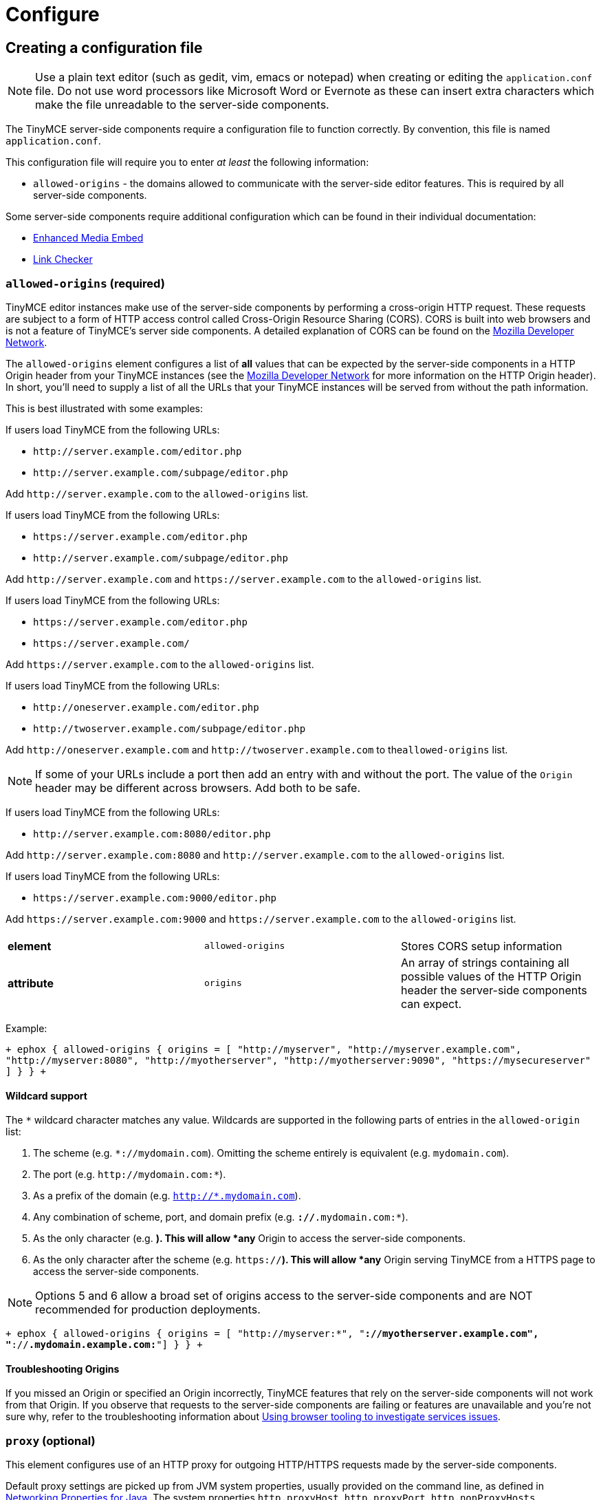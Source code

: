 = Configure
:description: Configure the Enterprise server-side components.
:keywords: enterprise tinymcespellchecker spell check checker pro pricing imagetools server configuration configure

== Creating a configuration file

NOTE: Use a plain text editor (such as gedit, vim, emacs or notepad) when creating or editing the `application.conf` file. Do not use word processors like Microsoft Word or Evernote as these can insert extra characters which make the file unreadable to the server-side components.

The TinyMCE server-side components require a configuration file to function correctly. By convention, this file is named `application.conf`.

This configuration file will require you to enter _at least_ the following  information:

* `allowed-origins` - the domains allowed to communicate with the server-side editor features. This is required by all server-side components.

Some server-side components require additional configuration which can be found in their individual documentation:

* link:{baseurl}/enterprise/embed-media/mediaembed-server-config/[Enhanced Media Embed]
* link:{baseurl}/enterprise/check-links/#linkcheckersdkquicksetup[Link Checker]

=== `allowed-origins` (required)

TinyMCE editor instances make use of the server-side components by performing a cross-origin HTTP request. These requests are subject to a form of HTTP access control called Cross-Origin Resource Sharing (CORS). CORS is built into web browsers and is not a feature of TinyMCE's server side components. A detailed explanation of CORS can be found on the https://developer.mozilla.org/en-US/docs/Web/HTTP/Access_control_CORS[Mozilla Developer Network].

The `allowed-origins` element configures a list of *all* values that can be expected by the server-side components in a HTTP Origin header from your TinyMCE instances (see the https://developer.mozilla.org/en-US/docs/Web/HTTP/Headers/Origin[Mozilla Developer Network] for more information on the HTTP Origin header). In short, you'll need to supply a list of all the URLs that your TinyMCE instances will be served from without the path information.

This is best illustrated with some examples:

If users load TinyMCE from the following URLs:

* `+http://server.example.com/editor.php+`
* `+http://server.example.com/subpage/editor.php+`

Add `+http://server.example.com+` to the `allowed-origins` list.

If users load TinyMCE from the following URLs:

* `+https://server.example.com/editor.php+`
* `+http://server.example.com/subpage/editor.php+`

Add `+http://server.example.com+` and `+https://server.example.com+` to the `allowed-origins` list.

If users load TinyMCE from the following URLs:

* `+https://server.example.com/editor.php+`
* `+https://server.example.com/+`

Add `+https://server.example.com+` to the `allowed-origins` list.

If users load TinyMCE from the following URLs:

* `+http://oneserver.example.com/editor.php+`
* `+http://twoserver.example.com/subpage/editor.php+`

Add `+http://oneserver.example.com+` and `+http://twoserver.example.com+` to the``allowed-origins`` list.

NOTE: If some of your URLs include a port then add an entry with and without the port. The value of the `Origin` header may be different across browsers. Add both to be safe.

If users load TinyMCE from the following URLs:

* `+http://server.example.com:8080/editor.php+`

Add `+http://server.example.com:8080+` and `+http://server.example.com+` to the `allowed-origins` list.

If users load TinyMCE from the following URLs:

* `+https://server.example.com:9000/editor.php+`

Add `+https://server.example.com:9000+` and `+https://server.example.com+` to the `allowed-origins` list.

|===
|  |  |

| *element*
| `allowed-origins`
| Stores CORS setup information

| *attribute*
| `origins`
| An array of strings containing all possible values of the HTTP Origin header the server-side components can expect.
|===

Example:

`+
ephox {
	allowed-origins {
		origins = [ "http://myserver", "http://myserver.example.com", "http://myserver:8080", "http://myotherserver", "http://myotherserver:9090", "https://mysecureserver" ]
	}
}
+`

==== Wildcard support

The `*` wildcard character matches any value. Wildcards are supported in the following parts of entries in the `allowed-origin` list:

. The scheme (e.g. `*://mydomain.com`). Omitting the scheme entirely is equivalent (e.g. `mydomain.com`).
. The port (e.g. `+http://mydomain.com:*+`).
. As a prefix of the domain (e.g. `http://*.mydomain.com`).
. Any combination of scheme, port, and domain prefix (e.g. `*://*.mydomain.com:*`).
. As the only character (e.g. `*`). This will allow *any* Origin to access the server-side components.
. As the only character after the scheme (e.g. `https://*`). This will allow *any* Origin serving TinyMCE from a HTTPS page to access the server-side components.

NOTE: Options 5 and 6 allow a broad set of origins access to the server-side components and are NOT recommended for production deployments.

`+
ephox {
	allowed-origins {
		origins = [ "http://myserver:*", "*://myotherserver.example.com", "*://*.mydomain.example.com:*"]
	}
}
+`

==== Troubleshooting Origins

If you missed an Origin or specified an Origin incorrectly, TinyMCE features that rely on the server-side components will not work from that Origin. If you observe that requests to the server-side components are failing or features are unavailable and you're not sure why, refer to the troubleshooting information about link:{baseurl}/enterprise/server/troubleshoot/#usingbrowsertoolingtoinvestigateservicesissues[Using browser tooling to investigate services issues].

=== `proxy` (optional)

This element configures use of an HTTP proxy for outgoing HTTP/HTTPS requests made by the server-side components.

Default proxy settings are picked up from JVM system properties, usually provided on the command line, as defined in http://docs.oracle.com/javase/8/docs/api/java/net/doc-files/net-properties.html[Networking Properties for Java]. The system properties `http.proxyHost`, `http.proxyPort`, `http.nonProxyHosts`, `https.proxyHost`, `https.proxyPort` are recognized as well as `http.proxyUser` and `http.proxyPassword` to support authenticating proxies.

This optional proxy element provides an alternative to providing proxy settings as JVM system properties, or to override system properties.

|===
|  |  |

| *element*
| `proxy`
| Stores HTTP outgoing proxy settings for the server-side components.

| *attribute*
| `http.proxyHost`
| A string defining the host name of the proxy for plain HTTP (not HTTPS) connections. (Mandatory)

| *attribute*
| `http.proxyPort`
| An integer defining the port number of the proxy for plain HTTP (not HTTPS) connections. (Mandatory)

| *attribute*
| `http.nonProxyHosts`
| A list of strings separated by vertical lines ("\|") listing hosts and domains to be excluded from proxying, for *both* plain HTTP and HTTPS connections. The strings can contain asterisks ("*") as wildcards. (Optional, defaults to "localhost\|127.*\|[::1]" if not set.)

| *attribute*
| `https.proxyHost`
| A string defining the host name of the proxy for HTTPS connections. (Optional)

| *attribute*
| `https.proxyPort`
| An integer defining the port number of the proxy for HTTPS connections. (Optional)

| *attribute*
| `http.proxyUser`
| Username for authenticating to *both* the HTTP and HTTPS proxy. (Optional)

| *attribute*
| `http.proxyPassword`
| Password for authenticating to *both* the HTTP and HTTPS proxy. (Optional)
|===

In the following example, both HTTP and HTTPS connections (except to localhost and the example.com domain) are proxied through someproxy.example.com on port 8080 and someproxy.example.com does not require authentication.

`
ephox {
    proxy {
        http.proxyHost = "someproxy.example.com"
        http.proxyPort = "8080"
        https.proxyHost = "someproxy.example.com"
        https.proxyPort = "8080"
        http.nonProxyHosts = "localhost|*.example.com"
    }
}
`

=== `http` (optional)

Some server-side components make outbound HTTP and HTTPS connections. These include Link Checker, Enhanced Media Embed and Image Tools Proxy. In an evaluation or pre-production environment, you might want to test these features against resources with untrusted SSL certificates such as in-house servers with self-signed SSL certificates. In these circumstances, it is possible to bypass all SSL security.

This is not recommended for production environments.

|===
|  |  |

| *element*
| `http`
| Configures  HTTP client behaviour.

| *attribute*
| `trust-all-cert`
| A boolean indicating whether to bypass SSL security and indiscriminately trusts all SSL certificates. Default: false

| *attribute*
| `request-timeout-seconds`
| An integer defining the number of seconds to allow HTTP requests to take. Default: 10
|===

Example:

`
ephox {
    http {
        trust-all-cert = true
    }
}
`

The request timeout on outbound HTTP and HTTPS connections can be set. Setting this to a larger value will allow larger files through, but they may take a long time. An example might be if you expect to fetch very large files with the image proxy service.

Example:

`
ephox {
    http {
        request-timeout-seconds = 15
    }
}
`

=== `image-proxy` (optional)

The link:{baseurl}/plugins/imagetools/[image proxy service] has some optional configuration to set a maximum size for images proxied. Images beyond this size it will not be proxied. Please note that the `http.request-timeout-seconds` above also applies to requests made by the image proxy service.

|===
|  |  |

| *element*
| `image-proxy`
| Configures image proxy behaviour.

| *attribute*
| `size-limit`
| An integer defining the maximum allowed image size in bytes. Default: 10000000
|===

Example:

`
ephox {
    image-proxy {
        image-size = 10000000 // 10MB in bytes
    }
}
`

== Logging

It may be useful to make the TinyMCE server-side components write to their own log file. This can assist in troubleshooting and make it easier to provide logs as part of a support ticket.

To write the logs to a specific file, you'll need to perform the following steps:

=== Step 1. Create a logging configuration XML file

The TinyMCE server-side components use the http://logback.qos.ch/manual/configuration.html[Logback] logging format.

Save the snippet below as `logback.xml` after replacing `{$LOG_LOCATION}` with the full path to the destination log file (e.g. /var/log/tinymce_server_components.log).

````+++<configuration>++++++<appender name="STDOUT" class="ch.qos.logback.core.ConsoleAppender">++++++<encoder>++++++<pattern>+++%d{HH:mm:ss.SSS} [%thread] %-5level %logger\{36} - %msg%n+++</pattern>++++++</encoder>++++++</appender>+++ +++<appender name="FILE" class="ch.qos.logback.core.FileAppender">++++++<file>+++{$LOG_LOCATION}+++</file>+++ +++<encoder>++++++<pattern>+++%d{HH:mm:ss.SSS} [%thread] %-5level %logger\{36} - %msg%n+++</pattern>++++++</encoder>++++++</appender>+++

// The name "com.ephox" refers to all TinyMCE server-side components. +++<logger name="com.ephox" level="INFO">++++++</logger>+++ +++<root level="INFO">++++++<appender-ref ref="FILE">++++++</appender-ref>+++

////
If you want logging to go to the container as well uncomment
	the following line
////

// <appender-ref ref="STDOUT" />+++</root>++++++</configuration>+++

````

=== Step 2. Pass the configuration file to the Java application server

Assuming you've saved your `logback.xml` file in `/etc/opt/tinymce`, follow link:{baseurl}/enterprise/server/#step4passtheconfigurationfiletothejavaapplicationserver[step 4] and link:{baseurl}/enterprise/server/#step5restartthejavaapplicationserver[step 5] on the _Install Server-side Components_ page to set the following JVM system property on your Java application server:

`
-Dlogback.configurationFile=/etc/opt/tinymce/logback.xml
`
